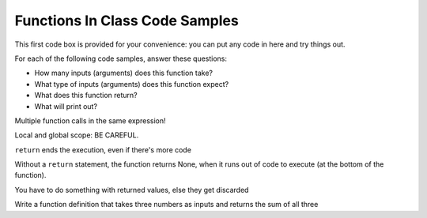..  Copyright (C)  Paul Resnick, Jaclyn Cohen.  Permission is granted to copy, distribute
    and/or modify this document under the terms of the GNU Free Documentation
    License, Version 1.3 or any later version published by the Free Software
    Foundation; with Invariant Sections being Forward, Prefaces, and
    Contributor List, no Front-Cover Texts, and no Back-Cover Texts.  A copy of
    the license is included in the section entitled "GNU Free Documentation
    License".

Functions In Class Code Samples
===============================

This first code box is provided for your convenience: you can put any code in here and try things out.

.. activecode:: session9_free

    # You can put any code here.


For each of the following code samples, answer these questions:

* How many inputs (arguments) does this function take?
* What type of inputs (arguments) does this function expect?
* What does this function return?
* What will print out?

.. activecode:: session9_0


    def get_last_letter(s):
        return s[-1]

    # example invocations of get_last_letter function

    # here are some values stored in variables 
    # which you could use as input to the function
    original_str = "the quick brown rhino jumped over the extremely lazy fox"
    another_str = "by a route obscure and lonely, haunted by ill angels only"

    get_last_letter(original_str)
    # in a print statement
    print(get_last_letter(original_str))
    # in an assignment statement
    lett = get_last_letter(another_str)
    print(lett)


.. activecode:: session9_1
    
    def show_key_val_pairs(diction):
        for key in diction:
            print(key, diction[key])
        return None
    
    # example invocation of the show_key_val_pairs function
    animals = {'cows': 2, 'chickens': 8, 'pigs': 4, 'mice': 72, 'cats': 9,'dogs': 1}
    new_diction = {"autumn":"spring", "well":"spring", "4":"seasons","23":345} 

    # predict what will print out here before you try it!
    show_key_val_pairs(animals)
    print(show_key_val_pairs(animals))

    show_key_val_pairs(new_diction)
    res = show_key_val_pairs(new_diction)
    print(res)


.. activecode:: session9_2

    def find_list_element(inp_lst, num):
        return inp_lst[num]

    # example invocations of find_list_element
    L = [2,"hello",4,7,False,9.6,5]
    new_L = ["106","206","330","334","110"]

    n = find_list_element(L,3)
    print(n)

    b = find_list_element(L,-2)
    print(b)

    print(find_list_element(new_L,1))

    print("I am in the class with the number", find_list_element(new_L,0))


.. activecode:: session9_3

    def get_acronym(list_of_strs):
        accum_str = ""
        for s in list_of_strs:
            accum_str = accum_str + s[0]
        return accum_str

    # example invocations
    words = ["PRAY", "YOU", "TOOK", "HER", "ONLY", "NEEDLE"]
    print(get_acronym(words))
 
    print(get_acronym(["YO","IS","KRAZY-GLUE","EVEN","SURPRISING"]))


.. activecode:: session9_4

    def get_list_of_even_nums(list_of_ints):
        accum_lst = []
        for num in list_of_ints:
            if num % 2 == 0:
                accum_lst.append(num)
        return accum_lst

    # example invocations
    li = [2,5,7,4,10,12,3]

    print(get_list_of_even_nums(li))

    print(get_list_of_even_nums([3,3,7]))


Multiple function calls in the same expression!

.. activecode:: session9_5


    def prof_resnick_function(x):
        return x*x
    def jackie_function(y):
        return y +3  
    def student_function(z):
        return z * 2

    print(prof_resnick_function(jackie_function(student_function(2))))


Local and global scope: BE CAREFUL.

.. activecode:: session9_6

    x = 4
    z = 17

    def prof_resnick_function(x):
        return x*x
    def jackie_function(x):
        return x + 3
    def student_function(x):
        return x * 2

    print(prof_resnick_function(jackie_function(student_function(2))))



.. activecode:: session9_7

    # BAD - Don't do stuff like this with function definitions
    accum = 0

    def how_many_letter(letter,sentence):
        for ch in sentence:
            if ch == letter:
                accum += 1
        return accum

    # GOOD

    def better(letter,sentence):
        accum = 0
        for ch in sentence:
            if ch == letter:
                accum += 1
        return accum

    # try invoking this function

    # sample sentences to use
    s1 = "by a route obscure and lonely, haunted by ill angels only"
    s2 = "when you come to a fork in the road, take it"
    s3 = "small example"

    print(how_many_letter('a', s1))
    print(how_many_letter('x', s3))

    print(better('a', s1))
    print(better('x', s3))


``return`` ends the execution, even if there's more code

.. activecode:: session9_8

    def f(nums):
        accum = 0
        for num in nums:
            accum += num
            return accum
        print("all done")

    print(f([2, 4, 6, 8]))

Without a ``return`` statement, the function returns None, when it runs out of code to execute (at the bottom of the function).

.. activecode:: session9_9

    def f(nums):
        accum = 0
        for num in nums:
            accum += num
        print("all done")

    print(f([2, 4, 6, 8]))

You have to do something with returned values, else they get discarded

.. activecode:: session9_10

    def f(nums):
        accum = 0
        for num in nums:
            accum += num
        return accum

    f([2, 4, 6, 8])

Write a function definition that takes three numbers as inputs and returns the sum of all three

.. activecode:: session9_11

    # define your function here


    # invoke your function here and print out the results


